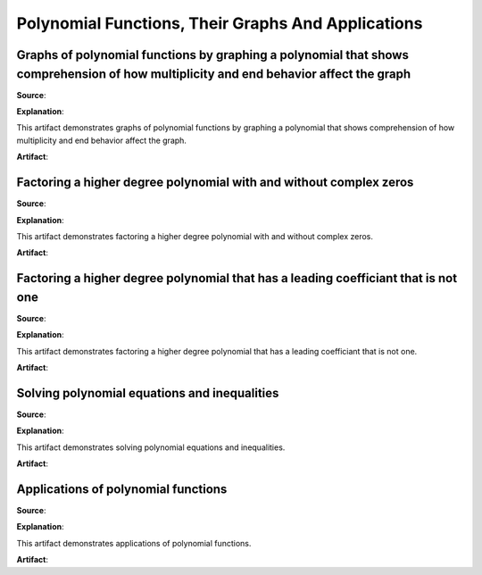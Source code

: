 Polynomial Functions, Their Graphs And Applications
===================================================

.. image:: reflections/4.png
   :alt: Reflection 4 would go here


Graphs of polynomial functions by graphing a polynomial that shows comprehension of how multiplicity and end behavior affect the graph
--------------------------------------------------------------------------------------------------------------------------------------

**Source**: 

**Explanation**: 

This artifact demonstrates graphs of polynomial functions by graphing a polynomial that shows comprehension of how multiplicity and end behavior affect the graph.

**Artifact**:


Factoring a higher degree polynomial with and without complex zeros
-------------------------------------------------------------------

**Source**: 

**Explanation**: 

This artifact demonstrates factoring a higher degree polynomial with and without complex zeros.

**Artifact**:


Factoring a higher degree polynomial that has a leading coefficiant that is not one
-----------------------------------------------------------------------------------

**Source**: 

**Explanation**: 

This artifact demonstrates factoring a higher degree polynomial that has a leading coefficiant that is not one.

**Artifact**:


Solving polynomial equations and inequalities
---------------------------------------------

**Source**: 

**Explanation**: 

This artifact demonstrates solving polynomial equations and inequalities.

**Artifact**:


Applications of polynomial functions
------------------------------------

**Source**: 

**Explanation**: 

This artifact demonstrates applications of polynomial functions.

**Artifact**:

